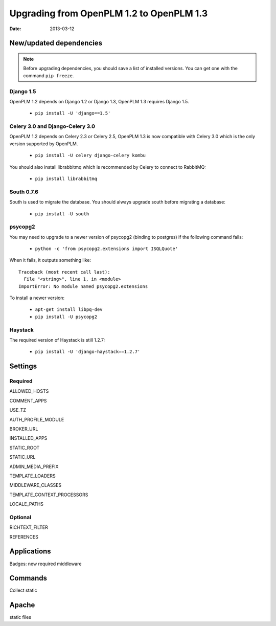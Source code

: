 ===========================================
Upgrading from OpenPLM 1.2 to OpenPLM 1.3
===========================================

:Date: 2013-03-12

New/updated dependencies
==============================

.. note::

    Before upgrading dependencies, you should save a list of
    installed versions. You can get one with the command
    ``pip freeze``.

Django 1.5
+++++++++++++++++

OpenPLM 1.2 depends on Django 1.2 or Django 1.3,
OpenPLM 1.3 requires Django 1.5.

    * ``pip install -U 'django==1.5'``

Celery 3.0 and Django-Celery 3.0
++++++++++++++++++++++++++++++++++


OpenPLM 1.2 depends on Celery 2.3 or Celery 2.5,
OpenPLM 1.3 is now compatible with Celery 3.0 which is the only version
supported by OpenPLM.

    * ``pip install -U celery django-celery kombu``

You should also install librabbitmq which is recommended by Celery to
connect to RabbitMQ:

    * ``pip install librabbitmq``

South 0.7.6
++++++++++++

South is used to migrate the database. You should always upgrade south
before migrating a database:

    * ``pip install -U south``

psycopg2
++++++++++++++

You may need to upgrade to a newer version of psycopg2 (binding to postgres)
if the following command fails:

    * ``python -c 'from psycopg2.extensions import ISQLQuote'``

When it fails, it outputs something like::

    Traceback (most recent call last):
      File "<string>", line 1, in <module>
    ImportError: No module named psycopg2.extensions

To install a newer version:

    * ``apt-get install libpq-dev``
    * ``pip install -U psycopg2``

Haystack
++++++++++++

The required version of Haystack is still 1.2.7:

    * ``pip install -U 'django-haystack==1.2.7'``


Settings
==============

Required
++++++++++++

ALLOWED_HOSTS

COMMENT_APPS

USE_TZ

AUTH_PROFILE_MODULE

BROKER_URL

INSTALLED_APPS

STATIC_ROOT

STATIC_URL

ADMIN_MEDIA_PREFIX

TEMPLATE_LOADERS

MIDDLEWARE_CLASSES


TEMPLATE_CONTEXT_PROCESSORS


LOCALE_PATHS

Optional
++++++++++

RICHTEXT_FILTER

REFERENCES

Applications
===================

Badges: new required middleware

Commands
==============

Collect static

Apache
================

static files

